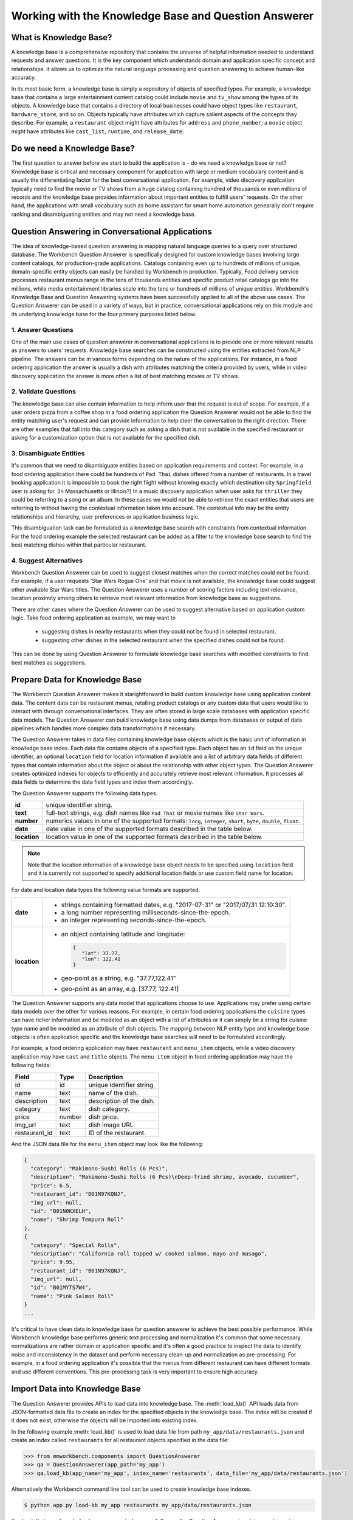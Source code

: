 Working with the Knowledge Base and Question Answerer
=====================================================

What is Knowledge Base?
-----------------------
A knowledge base is a comprehensive repository that contains the universe of helpful information needed to understand requests and answer questions. It is the key component which understands domain and application specific concept and relationships. It allows us to optimize the natural language processing and question answering to achieve human-like accuracy.

In its most basic form, a knowledge base is simply a repository of objects of specified types. For example, a knowledge base that contains a large entertainment content catalog could include ``movie`` and ``tv_show`` among the types of its objects. A knowledge base that contains a directory of local businesses could have object types like ``restaurant``, ``hardware_store``, and so on. Objects typically have attributes which capture salient aspects of the concepts they describe. For example, a ``restaurant`` object might have attributes for ``address`` and ``phone_number``; a ``movie`` object might have attributes like ``cast_list``, ``runtime``, and ``release_date``.

Do we need a Knowledge Base?
----------------------------
The first question to answer before we start to build the application is - do we need a knowledge base or not? Knowledge base is critical and necessary component for application with large or medium vocabulary content and is usually the differentiating factor for the best conversational application. For example, video discovery application typically need to find the movie or TV shows from a huge catalog containing hundred of thousands or even millions of records and the knowledge base provides information about important entities to fulfill users' requests. On the other hand, the applications with small vocabulary such as home assistant for smart home automation genearally don't require ranking and disambiguating entities and may not need a knowledge base. 

Question Answering in Conversational Applications
-------------------------------------------------
The idea of knowledge-based question answering is mapping natural language queries to a query over structured database. The Workbench Question Answerer is specifically designed for custom knowledge bases involving large content catalogs, for production-grade applications. Catalogs containing even up to hundreds of millions of unique, domain-specific entity objects can easily be handled by Workbench in production. Typically, Food delivery service processes restaurant menus range in the tens of thousands entities and specific product retail catalogs go into the millions, while media entertainment libraries scale into the tens or hundreds of millions of unique entities. Workbench's Knowledge Base and Question Answering systems have been successfully applied to all of the above use cases. The Question Answerer can be used in a variety of ways, but in practice, conversational applications rely on this module and its underlying knowledge base for the four primary purposes listed below.

1. Answer Questions
```````````````````

One of the main use cases of question answerer in conversational applications is to provide one or more relevant results as answers to users' requests. Knowledge base searches can be constructed using the entities extracted from NLP pipeline. The answers can be in various forms depending on the nature of the applications. For instance, in a food ordering application the answer is usually a dish with attributes matching the criteria provided by users, while in video discovery application the answer is more often a list of best matching movies or TV shows.

2. Validate Questions 
`````````````````````

The knowledge base can also contain information to help inform user that the request is out of scope. For example, if a user orders pizza from a coffee shop in a food ordering application the Question Answerer would not be able to find the entity matching user's request and can provide information to help steer the conversation to the right direction. There are other examples that fall into this category such as asking a dish that is not available in the specified restaurant or asking for a customization option that is not available for the specified dish.

3. Disambiguate Entities
````````````````````````

It's common that we need to disambiguate entities based on application requirements and context. For example, in a food ordering application there could be hundreds of ``Pad Thai`` dishes offered from a number of restaurants. In a travel booking application it is impossible to book the right flight without knowing exactly which destination city ``Springfield`` user is asking for. (In Massachusetts or Illinois?) In a music discovery application when user asks for ``thriller`` they could be referring to a song or an album. In these cases we would not be able to retrieve the exact entities that users are referring to without having the contextual information taken into account. The contextual info may be the entity relationships and hierarchy, user preferences or application business logic. 

This disambiguation task can be formulated as a knowledge base search with constraints from contextual information. For the food ordering example the selected restaurant can be added as a filter to the knowledge base search to find the best matching dishes within that particular restaurant.

4. Suggest Alternatives
```````````````````````

Workbench Question Answerer can be used to suggest closest matches when the correct matches could not be found. For example, if a user requests 'Star Wars Rogue One' and that movie is not available, the knowledge base could suggest other available Star Wars titles. The Question Answerer uses a number of scoring factors including text relevance, location proximity among others to retrieve most relevant information from knowledge base as suggestions. 

There are other cases where the Question Answerer can be used to suggest alternative based on application custom logic. Take food ordering application as example, we may want to 

	* suggesting dishes in nearby restaurants when they could not be found in selected restaurant.
	* suggesting other dishes in the selected restaurant when the specified dishes could not be found.

This can be done by using Question Answerer to formulate knowledge base searches with modified constraints to find best matches as suggestions.

Prepare Data for Knowledge Base
-------------------------------
The Workbench Question Answerer makes it starightforward to build custom knowledge base using application content data. The content data can be restaurant menus, retailing product catalogs or any custom data that users would like to interact with through conversational interfaces. They are often stored in large scale databases with application specific data models. The Question Answerer can build knowledge base using data dumps from databases or output of data pipelines which handles more complex data transformations if necessary.  

The Question Answerer takes in data files containing knowledge base objects which is the basic unit of information in knowledge base index. Each data file contains objects of a specified type. Each object has an ``id`` field as the unique identifier, an optional ``location`` field for location information if available and a list of arbitrary data fields of different types that contain information about the object or about the relationship with other object types. The Question Answerer creates optimized indexes for objects to efficiently and accurately retrieve most relevant information. It processes all data fields to determine the data field types and index them accordingly.  

The Question Answerer supports the following data types.

==================== ===
**id**               unique identifier string.
**text**             full-text strings, e.g. dish names like ``Pad Thai`` or movie names like ``Star Wars``.
**number**           numerics values in one of the supported formats: ``long``, ``integer``, ``short``, ``byte``, ``double``, ``float``. 
**date**             date value in one of the supported formats described in the table below.
**location**         location value in one of the supported formats described in the table below.
==================== ===

.. note:: Note that the location information of a knowledge base object needs to be specified using ``location`` field and it is currently not supported to specify additional location fields or use custom field name for location.

For date and location data types the following value formats are supported.

==================== ===
**date**             * strings containing formatted dates, e.g. "2017-07-31" or "2017/07/31 12:10:30".
                     * a long number representing milliseconds-since-the-epoch.
                     * an integer representing seconds-since-the-epoch.
**location**         * an object containing latitude and longitude: 
                       
                       .. code-block:: javascript

	                       {
	                       	  "lat": 37.77, 
	                       	  "lon": 122.41
	                       }

                     * geo-point as a string, e.g. "37.77,122.41"
                     * geo-point as an array, e.g. [37.77, 122.41]  
==================== ===

The Question Answerer supports any data model that applications choose to use. Applications may prefer using certain data models over the other for various reasons. For example, in certain food ordering applications the ``cuisine`` types can have richer information and be modeled as an object with a list of attributes or it can simply be a string for cuisine type name and be modeled as an attribute of dish objects. The mapping between NLP entity type and knowledge base objects is often application specific and the knowledge base searches will need to be formulated accordingly.

For example, a food ordering application may have ``restaurant`` and ``menu_item`` objects, while a video discovery application may have ``cast`` and ``title`` objects. The ``menu_item`` object in food ordering application may have the following fields:

+---------------+---------------+------------------------------------+
| Field         | Type          | Description                        |
+===============+===============+====================================+
| id            | id            | unique identifier string.          |
+---------------+---------------+------------------------------------+
| name          | text          | name of the dish.                  |
+---------------+---------------+------------------------------------+
| description   | text          | description of the dish.           |
+---------------+---------------+------------------------------------+
| category      | text          | dish category.                     |
+---------------+---------------+------------------------------------+
| price         | number        | dish price.                        |
+---------------+---------------+------------------------------------+
| img_url       | text          | dish image URL.                    |
+---------------+---------------+------------------------------------+
| restaurant_id | text          | ID of the restaurant.              |
+---------------+---------------+------------------------------------+

And the JSON data file for the ``menu_item`` object may look like the following:

.. code-block:: javascript

  {
    "category": "Makimono-Sushi Rolls (6 Pcs)",
    "description": "Makimono-Sushi Rolls (6 Pcs)\nDeep-fried shrimp, avocado, cucumber",
    "price": 6.5,
    "restaurant_id": "B01N97KQNJ",
    "img_url": null,
    "id": "B01N0KXELH",
    "name": "Shrimp Tempura Roll"
  },
  {
    "category": "Special Rolls",
    "description": "California roll topped w/ cooked salmon, mayo and masago",
    "price": 9.95,
    "restaurant_id": "B01N97KQNJ",
    "img_url": null,
    "id": "B01MYTS7W4",
    "name": "Pink Salmon Roll"
  }
  ...

It's critical to have clean data in knowledge base for question answerer to achieve the best possible performance. While Workbench knowledge base performs generic text processing and normalization it's common that some necessary normalizations are rather domain or application specific and it's often a good practice to inspect the data to identify noise and inconsistency in the dataset and perform necessary clean-up and normalization as pre-processing. For example, in a food ordering application it's possible that the menus from different restaurant can have different formats and use different conventions. This pre-processing task is very important to ensure high accuracy.

Import Data into Knowledge Base
-------------------------------
The Question Answerer provides APIs to load data into knowledge base. The :meth:`load_kb()` API loads data from JSON-formatted data file to create an index for the specified objects in the knowledge base. The index will be created if it does not exist, otherwise the objects will be imported into existing index.

In the following example :meth:`load_kb()` is used to load data file from path ``my_app/data/restaurants.json`` and create an index called ``restaurants`` for all restaurant objects specified in the data file: 

.. code:: python

	>>> from mmworkbench.components import QuestionAnswerer
	>>> qa = QuestionAnswerer(app_path='my_app')
	>>> qa.load_kb(app_name='my_app', index_name='restaurants', data_file='my_app/data/restaurants.json')

Alternatively the Workbench command line tool can be used to create knowledge base indexes.

.. code-block:: console

	$ python app.py load-kb my_app restaurants my_app/data/restaurants.json

To check that your knowledge base was created successfully, use the Question Answerer to retrieve restaurant information from your index:

.. code:: python

  >>> restaurants = qa.get(index='restaurants')
  >>> restaurants[0]
  [
    {
      'categories': ['Beverages', 'Pizzas', 'Sides', 'Popular Dishes'],
      'cuisine_types': ['Pizza'],
      'id': 'B01CT54GYE',
      'image_url': 'https://images-na.ssl-images-amazon.com/images/G/01/ember/restaurants/SanFrancisco/FiretrailPizza/logo_232x174._CB295435423_SX600_QL70_.png',
      'menus': [
        {
          'id': '127c097e-2d9d-4880-99ac-f1688909af07',
          'option_groups': [
            {
              'id': 'ToppingsGF',
              'max_selected': 9,
              'min_selected': 0,
              'name': 'Add Some Extra Toppings',
              'options': [
                {
                  'description': None,
                  'id': 'B01D8TDFV0',
                  'name': 'Goat Cheese',
                  'price': 2.0
                },
                {
                  'description': None,
                  'id': 'B01D8TCH3M',
                  'name': 'Olives',
                  'price': 1.0
                },
                ...
              ]
            }
            ...
          ]
        }
      ],
      'name': 'Firetrail Pizza',
      'num_reviews': 13,
      'price_range': 2.0,
      'rating': 4.1
    },
    ...
  ]

Knowledge Base Search
---------------------

The Question Answerer provides easy-to-use flexible APIs to retrieve relevant information from knowledge base.

Basic Search
````````````

The Question Answerer provides basic search API - :meth:`get()` method for simple knowledge base searches. It has a simple and intuitive interface and can be used in a similar way as in common Web search interfaces. It takes in a list of (knowledge base field, text query) pairs to find best matches. The knowledge base fields to be used depend on the mapping between NLP entity types and corresponding knowledge base objects. For example, in a food ordering application ``cuisine`` entity type can be mapped to a knowledge base object or an attribute of a knowledge base object. The mapping is often application specific and is dependent on the data model of the application. 

The basic search API can be used to retrieve a particular knowledge base object using ID when the exact ID of the object is already identified.   

.. code:: python
	
	>>> from mmworkbench.components import QuestionAnswerer
	>>> qa = QuestionAnswerer(app_path='my_app')
	>>> qa.get(index='menu_items', id='B01CGKGQ40')
		[{'category': 'Hawaiian Style Poke (HP)',
		  'description': None,
		  'id': 'B01CGKGQ40',
		  'img_url': None,
		  'menu_id': '78eb0100-029d-4efc-8b8c-77f97dc875b5',
		  'name': 'Spicy Creamy Salmon Poke',
		  'option_groups': [],
		  'popular': False,
		  'price': 6.5,
		  'restaurant_id': 'B01N97KQNJ',
		  'size_group': None,
		  'size_prices': [],
		  'syn_whitelist': [{'name': 'special fish'}]}]

It also supports knowledge base searches with a list of text queries. The text query strings are specified like keywords accompanied with corresponding knowledge base field and the best results matching all queries specified are returned. In the following example we try to find the dishes that have name matching ``fish and chips`` and the restaurant ID matching ``B01DEEGQBK``:

.. code:: python
	
	>>> from mmworkbench.components import QuestionAnswerer
	>>> qa = QuestionAnswerer(app_path='my_app')
	>>> results = qa.get(index='menu_items', name='fish and chips', restaurant_id='B01DEEGQBK')
	[{'category': 'Appetizers and Side Orders',
	  'description': None,
	  'id': 'B01N3BB0PK',
	  'img_url': None,
	  'menu_id': '57572a43-f9fc-4a1c-96fe-788d544b1f2d',
	  'name': 'Fish and Chips',
	  'option_groups': [],
	  'popular': False,
	  'price': 9.99,
	  'restaurant_id': 'B01DEEGQBK',
	  'size_group': None,
	  'size_prices': []},
	 {'category': 'Appetizers and Side Orders',
	  'description': None,
	  'id': 'B01N9Z38XT',
	  'img_url': None,
	  'menu_id': '57572a43-f9fc-4a1c-96fe-788d544b1f2d',
	  'name': 'Chicken Tenders and Chips',
	  'option_groups': [],
	  'popular': False,
	  'price': 9.99,
	  'restaurant_id': 'B01DEEGQBK',
	  'size_group': None,
	  'size_prices': []}]
	  ... 

It's also possible to specify custom sort criteria in basic search API. The following parameters are supported to specify custom sort criteria.

==================== ===
**_sort**            the knowledge base field used for sorting.
**_sort_type**       valid values are ``asc``, ``desc`` and ``distance``. ``asc`` and ``desc`` specifies the sort order for sorting on number or date fields, while ``distance`` indicates sorting by distance based on ``location`` field.
**_sort_location**   specify origin location for sorting by distance.
==================== ===

In the following example Question Answerer finds ``menu_items`` objects that best match ``fish and chips`` on ``name``, ``B01CGKGQ40`` on ``restaurant_id`` and have cheaper price. Note that the score for ranking is a optimized blend of sort score and text relevance scores:

.. code:: python
	
	>>> from mmworkbench.components import QuestionAnswerer
	>>> qa = QuestionAnswerer(app_path='my_app')
	>>> results = qa.get(index='menu_items', name='fish and chips', restaurant_id='B01CGKGQ40', _sort='price', _sort_type='asc')
	[{'category': 'Appetizers and Side Orders',
	  'description': None,
	  'id': 'B01N3BB0PK',
	  'img_url': None,
	  'menu_id': '57572a43-f9fc-4a1c-96fe-788d544b1f2d',
	  'name': 'Fish and Chips',
	  'option_groups': [],
	  'popular': False,
	  'price': 9.99,
	  'restaurant_id': 'B01DEEGQBK',
	  'size_group': None,
	  'size_prices': []},
	 {'category': 'Appetizers and Side Orders',
	  'description': None,
	  'id': 'B01N9Z38XT',
	  'img_url': None,
	  'menu_id': '57572a43-f9fc-4a1c-96fe-788d544b1f2d',
	  'name': 'Chicken Tenders and Chips',
	  'option_groups': [],
	  'popular': False,
	  'price': 9.99,
	  'restaurant_id': 'B01DEEGQBK',
	  'size_group': None,
	  'size_prices': []}]
	  ...

To define sorting by distance based on certain origin location we can specify the ``_sort_type`` parameter to be ``distance`` and specify origin location in ``_sort_location`` parameter. In the following example we try to find the closest restaurant from the center of San Francisco:

.. code:: python

	>>> from mmworkbench.components import QuestionAnswerer
	>>> qa = QuestionAnswerer(app_path='my_app')
	>>> qa.get(index='restaurants', _sort='location', _sort_type='distance', _sort_location='37.77,122.41')
	  [
	    {
	      'categories': ['Beverages', 'Pizzas', 'Sides', 'Popular Dishes'],
	      'cuisine_types': ['Pizza'],
	      'id': 'B01CT54GYE',
	      'image_url': 'https://images-na.ssl-images-amazon.com/images/G/01/ember/restaurants/SanFrancisco/FiretrailPizza/logo_232x174._CB295435423_SX600_QL70_.png',
	      'menus': [
	        {
	          'id': '127c097e-2d9d-4880-99ac-f1688909af07',
	          'option_groups': [
	            {
	              'id': 'ToppingsGF',
	              'max_selected': 9,
	              'min_selected': 0,
	              'name': 'Add Some Extra Toppings',
	              'options': [
	                {
	                  'description': None,
	                  'id': 'B01D8TDFV0',
	                  'name': 'Goat Cheese',
	                  'price': 2.0
	                },
	                {
	                  'description': None,
	                  'id': 'B01D8TCH3M',
	                  'name': 'Olives',
	                  'price': 1.0
	                },
	                ...
	              ]
	            }
	            ...
	          ]
	        }
	      ],
	      'name': 'Firetrail Pizza',
	      'num_reviews': 13,
	      'price_range': 2.0,
	      'rating': 4.1,
	      'location': [37.77, 122.39]
	    },
	    ...
	  ]


Question Answerer provides advanced search API for more advanced use case which require more fine-grained control of the knowledge base search behavior. The advanced search APIs are described in the next section.

Advanced Search
```````````````

Workbench Question Answerer provides advanced search APIs to support more complex knowledge base searches. It allows a list of text queries, filters and custom sort criteria to be specified for having fine-grained control on knowledge base search behavior.

.. code:: python

	>>> from mmworkbench.components import QuestionAnswerer
	>>> qa = QuestionAnswerer(app_path='my_app')
	>>> s = qa.build_search(index='menu_items')

:meth:`build_search()` API creates a Search object which is an abstraction of a knowledge base search. It provides several APIs for specifying text query, text or range filters and custom sort criteria. The APIs are chainable to provide a compact and readable syntax.  

Query
'''''

:meth:`query()` API can be used to add text queries to the knowledge base search. For each query a knowledge base field and query string are specified for text relevance match. Workbench Question Answerer ranks results using several ranking factors on textual information including exact matches, phrase matches and partial matches to find best matching results. Note that Question Answerer expects the queries to be specified on knowledge base text fields.

In the following example Question Answerer returns best matching dishes with the name ``fish and chips``. We specify the query string ``fish and chips`` on the knowledge base field ``name`` in ``menu_items`` index which contains all available dishes. The top two results have the name exactly as ``fish and chips`` from different restaurants:

.. code:: python

	>>> from mmworkbench.components import QuestionAnswerer
	>>> qa = QuestionAnswerer(app_path='my_app')
	>>> s = qa.build_search(index='menu_items')
	>>> s.query(name='fish and chips').execute()
	[{'category': 'Appetizers and Side Orders',
	  'description': None,
	  'id': 'B01N3BB0PK',
	  'img_url': None,
	  'menu_id': '57572a43-f9fc-4a1c-96fe-788d544b1f2d',
	  'name': 'Fish and Chips',
	  'option_groups': [],
	  'popular': False,
	  'price': 9.99,
	  'restaurant_id': 'B01DEEGQBK',
	  'size_group': None,
	  'size_prices': []},
	 {'category': 'Entrees',
	  'description': None,
	  'id': 'B01CH0SUMA',
	  'img_url': 'http://g-ec2.images-amazon.com/images/G/01/ember/restaurants/SanFrancisco/V_Cafe/VCafe_FishandChips_640x480._V286448998_.jpg',
	  'menu_id': '17612bcf-307a-4098-828e-329dd0962182',
	  'name': 'Fish and Chips',
	  'option_groups': ['dressing'],
	  'popular': True,
	  'price': 13.0,
	  'restaurant_id': 'B01CH0RZOE',
	  'size_group': None,
	  'size_prices': []},
	  ...


Filter
''''''

:meth:`filter()` API can be used to add filters to the knowledge base search. There are two types of filters supported: **text filter** and **range filter**. For text filter a knowledge base text field name and the filtering text string are specified. The text string is normalized and the entire text string is used to filter the results like SQL predicates in relational databases. For example, in food ordering applications it's common that users would want to find dishes of a particular cuisine type or from a specific restaurant they had in mind. In the following example we try to find the best matching ``fish and chips`` dishes within restaurant with ID ``B01DEEGQBK``:

.. code:: python

	>>> from mmworkbench.components import QuestionAnswerer
	>>> qa = QuestionAnswerer(app_path='my_app')
	>>> s = qa.build_search(index='menu_items')
	>>> s.query(name='fish and chips').filter(restaurant_id='B01DEEGQBK').execute()
	[{'category': 'Appetizers and Side Orders',
	  'description': None,
	  'id': 'B01N3BB0PK',
	  'img_url': None,
	  'menu_id': '57572a43-f9fc-4a1c-96fe-788d544b1f2d',
	  'name': 'Fish and Chips',
	  'option_groups': [],
	  'popular': False,
	  'price': 9.99,
	  'restaurant_id': 'B01DEEGQBK',
	  'size_group': None,
	  'size_prices': []},
	  ...

Question Answerer also allows applying filters on number or date ranges. Some example use cases are finding products within certain price ranges in retailing application and finding movies released in the past five 5 years in video discovery application. 

To define a filter on ranges we specify a knowledge base field and one or more range operators. The supported range operators are described below.

======== ===
**gt**   greater than
**gte**  greater than or equal to
**lt**   less than
**lte**  less than or equal to
======== ===

In the example below we filter on price range to find the dishes priced below 5 dollars:

.. code:: python

	>>> from mmworkbench.components import QuestionAnswerer
	>>> qa = QuestionAnswerer(app_path='my_app')
	>>> s = qa.build_search(index='menu_items')
	>>> s.filter(field='price', lte=5).execute()
	[{'category': 'Makimono-Sushi Rolls (6 Pcs)',
	  'description': 'Makimono-Sushi Rolls (6 Pcs)',
	  'id': 'B01MXSBGG0',
	  'img_url': None,
	  'menu_id': '78eb0100-029d-4efc-8b8c-77f97dc875b5',
	  'name': 'Sake Maki-Salmon',
	  'option_groups': [],
	  'popular': False,
	  'price': 3.95,
	  'restaurant_id': 'B01N97KQNJ',
	  'size_group': None,
	  'size_prices': []},
	 {'category': 'Popular Dishes',
	  'description': None,
	  'id': 'B01CUUCX7K',
	  'img_url': 'http://g-ec2.images-amazon.com/images/G/01/ember/restaurants/SanFrancisco/TheSaladPlace/TheSaladPlace_Potatosalad_640x480._V295354393_.jpg',
	  'menu_id': '1e6f9732-4d87-4e08-ac8c-c6198b2645cc',
	  'name': 'Potato',
	  'option_groups': [],
	  'popular': True,
	  'price': 3.95,
	  'restaurant_id': 'B01CUUBQC8',
	  'size_group': 'SaladSize',
	  'size_prices': [{'id': 'B01CUUC10O', 'name': 'Small', 'price': 3.95},
	   {'id': 'B01CUUBPYM', 'name': 'Medium', 'price': 4.95},
	   {'id': 'B01CUUD9FA', 'name': 'Large', 'price': 5.95}]},
	   ...

.. note:: Note that the range filters are only valid for number and date knowledge base fields. 

Sort
''''

:meth:`sort()` API can be used to add one or more custom sort criteria to a knowledge base search. Custom sort can be used with number, date or location knowledge base fields. It takes in three parameters: ``field``, ``sort_type`` and ``location``. The ``field`` parameter specifies the knowledge base field for sort, the ``sort_type`` parameter can be either ``asc`` or ``desc`` to indicate sort order for number or date fields and ``distance`` to indicate sorting by distance using location field, and the ``location`` field parameter specifies the origin location when sorting by distance. 

The custom sort can be applied to any number or date fields desirable and the score for ranking will be a optimized blend of sort score with other scoring factors including text relevance scores when available. In the following example Question Answerer finds the best ``menu_item`` objects matching text query ``fish and chips`` with cheaper price by combining the text relevance score and sort score on ``price`` field:

.. code:: python

	>>> from mmworkbench.components import QuestionAnswerer
	>>> qa = QuestionAnswerer(app_path='my_app')
	>>> s = qa.build_search(index='menu_items')
	>>> s.query(name='fish and chips').sort(field='price', sort_type='asc').execute()
	[{'category': 'Appetizers and Side Orders',
	  'description': None,
	  'id': 'B01N3BB0PK',
	  'img_url': None,
	  'menu_id': '57572a43-f9fc-4a1c-96fe-788d544b1f2d',
	  'name': 'Fish and Chips',
	  'option_groups': [],
	  'popular': False,
	  'price': 9.99,
	  'restaurant_id': 'B01DEEGQBK',
	  'size_group': None,
	  'size_prices': []},
	 {'category': 'Entrees',
	  'description': None,
	  'id': 'B01CH0SUMA',
	  'img_url': 'http://g-ec2.images-amazon.com/images/G/01/ember/restaurants/SanFrancisco/V_Cafe/VCafe_FishandChips_640x480._V286448998_.jpg',
	  'menu_id': '17612bcf-307a-4098-828e-329dd0962182',
	  'name': 'Fish and Chips',
	  'option_groups': ['dressing'],
	  'popular': True,
	  'price': 13.0,
	  'restaurant_id': 'B01CH0RZOE',
	  'size_group': None,
	  'size_prices': []},
	  ...

It's also fairly common to use proximity as sorting factor when using conversational applications on the go. To define sorting by distance ``location`` needs to be specified as sort field with ``distance`` for sort_type parameter and the origin location latitude and longitude for location parameter. In the example below Question Answerer provides a list of best restaurant options that match ``firetrail`` on restaurant name and close to center of San Francisco:

.. code:: python

	>>> from mmworkbench.components import QuestionAnswerer
	>>> qa = QuestionAnswerer(app_path='my_app')
	>>> s = qa.build_search(index='restaurants')
	>>> s.query(name='firetrail').sort(field='location', type='distance', location='37.77,122.41').execute()
	[
	    {
		  'categories': ['Beverages', 'Pizzas', 'Sides', 'Popular Dishes'],
		  'cuisine_types': ['Pizza'],
		  'id': 'B01CT54GYE',
		  'image_url': 'https://images-na.ssl-images-amazon.com/images/G/01/ember/restaurants/SanFrancisco/FiretrailPizza/logo_232x174._CB295435423_SX600_QL70_.png',
		  'menus': [{'id': '127c097e-2d9d-4880-99ac-f1688909af07',
		    'option_groups': [{'id': 'ToppingsGF',
			  'max_selected': 9,
			  'min_selected': 0,
			  'name': 'Add Some Extra Toppings',
			  'options': [{'description': None,
			    'id': 'B01D8TDFV0',
			    'name': 'Goat Cheese',
			    'price': 2.0},
			   {'description': None,
			    'id': 'B01D8TCH3M',
			    'name': 'Olives',
			    'price': 1.0},
			   ...
		  'name': 'Firetrail Pizza',
		  'num_reviews': 13,
		  'price_range': 2.0,
		  'rating': 4.1,
		  'location': [37.77, 122.39]
		},
	  	...
	  ]


When to use Basic Search vs Advanced Search?
`````````````````````````````````````````````
The basic search API is designed to cover the most common use cases in conversational applications, while the advanced search API provides additional capabilities for building more complex knowledge base searches. Generally the advanced search API is needed in the following scenarios. 

	* need more than one custom sort criteria
	* need to filter on number or date ranges
	* need fine-grained control of the search behavior


